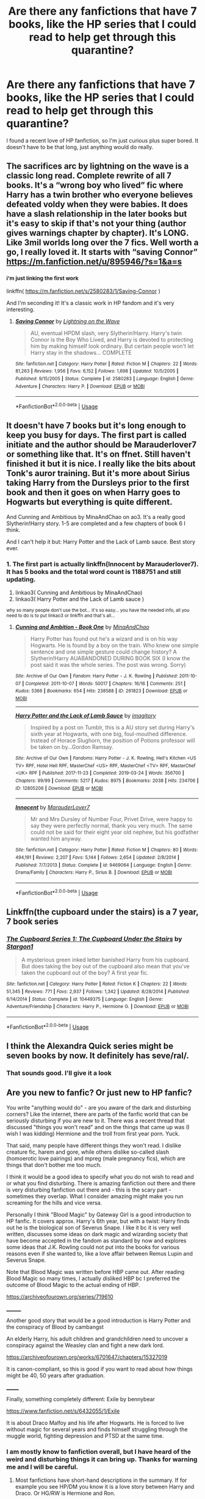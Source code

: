 #+TITLE: Are there any fanfictions that have 7 books, like the HP series that I could read to help get through this quarantine?

* Are there any fanfictions that have 7 books, like the HP series that I could read to help get through this quarantine?
:PROPERTIES:
:Author: ClawsoftheEagle
:Score: 11
:DateUnix: 1585254978.0
:DateShort: 2020-Mar-27
:FlairText: Recommendation
:END:
I found a recent love of HP fanfiction, so I'm just curious plus super bored. It doesn't have to be that long, just anything would do really.


** The sacrifices arc by lightning on the wave is a classic long read. Complete rewrite of all 7 books. It's a “wrong boy who lived” fic where Harry has a twin brother who everyone believes defeated voldy when they were babies. It does have a slash relationship in the later books but it's easy to skip if that's not your thing (author gives warnings chapter by chapter). It's LONG. Like 3mil worlds long over the 7 fics. Well worth a go, I really loved it. It starts with “saving Connor” [[https://m.fanfiction.net/u/895946/?s=1&a=s]]
:PROPERTIES:
:Author: nobratsjustcats
:Score: 8
:DateUnix: 1585262878.0
:DateShort: 2020-Mar-27
:END:

*** ^{i'm just linking the first work}

linkffn( [[https://m.fanfiction.net/s/2580283/1/Saving-Connor]] )

And I'm seconding it! It's a classic work in HP fandom and it's very interesting.
:PROPERTIES:
:Author: Sharedo
:Score: 2
:DateUnix: 1585274789.0
:DateShort: 2020-Mar-27
:END:

**** [[https://www.fanfiction.net/s/2580283/1/][*/Saving Connor/*]] by [[https://www.fanfiction.net/u/895946/Lightning-on-the-Wave][/Lightning on the Wave/]]

#+begin_quote
  AU, eventual HPDM slash, very Slytherin!Harry. Harry's twin Connor is the Boy Who Lived, and Harry is devoted to protecting him by making himself look ordinary. But certain people won't let Harry stay in the shadows... COMPLETE
#+end_quote

^{/Site/:} ^{fanfiction.net} ^{*|*} ^{/Category/:} ^{Harry} ^{Potter} ^{*|*} ^{/Rated/:} ^{Fiction} ^{M} ^{*|*} ^{/Chapters/:} ^{22} ^{*|*} ^{/Words/:} ^{81,263} ^{*|*} ^{/Reviews/:} ^{1,956} ^{*|*} ^{/Favs/:} ^{6,152} ^{*|*} ^{/Follows/:} ^{1,698} ^{*|*} ^{/Updated/:} ^{10/5/2005} ^{*|*} ^{/Published/:} ^{9/15/2005} ^{*|*} ^{/Status/:} ^{Complete} ^{*|*} ^{/id/:} ^{2580283} ^{*|*} ^{/Language/:} ^{English} ^{*|*} ^{/Genre/:} ^{Adventure} ^{*|*} ^{/Characters/:} ^{Harry} ^{P.} ^{*|*} ^{/Download/:} ^{[[http://www.ff2ebook.com/old/ffn-bot/index.php?id=2580283&source=ff&filetype=epub][EPUB]]} ^{or} ^{[[http://www.ff2ebook.com/old/ffn-bot/index.php?id=2580283&source=ff&filetype=mobi][MOBI]]}

--------------

*FanfictionBot*^{2.0.0-beta} | [[https://github.com/tusing/reddit-ffn-bot/wiki/Usage][Usage]]
:PROPERTIES:
:Author: FanfictionBot
:Score: 1
:DateUnix: 1585274804.0
:DateShort: 2020-Mar-27
:END:


** It doesn't have 7 books but it's long enough to keep you busy for days. The first part is called initiate and the author should be Marauderlover7 or something like that. It's on ffnet. Still haven't finished it but it is nice. I really like the bits about Tonk's auror training. But it's more about Sirius taking Harry from the Dursleys prior to the first book and then it goes on when Harry goes to Hogwarts but everything is quite different.

And Cunning and Ambitious by MinaAndChao on ao3. It's a really good Slytherin!Harry story. 1-5 are completed and a few chapters of book 6 I think.

And I can't help it but: Harry Potter and the Lack of Lamb sauce. Best story ever.
:PROPERTIES:
:Author: alicecooperunicorn
:Score: 6
:DateUnix: 1585260629.0
:DateShort: 2020-Mar-27
:END:

*** 1. The first part is actually linkffn(Innocent by Marauderlover7). It has 5 books and the total word count is 1188751 and still updating.
2. linkao3( Cunning and Ambitious by MinaAndChao)
3. linkao3( Harry Potter and the Lack of Lamb sauce )

^{why so many people don't use the bot... it's so easy... you have the needed info, all you need to do is to put linkao3 or linkffn and that's all...}
:PROPERTIES:
:Author: Sharedo
:Score: 3
:DateUnix: 1585275312.0
:DateShort: 2020-Mar-27
:END:

**** [[https://archiveofourown.org/works/261823][*/Cunning and Ambition - Book One/*]] by [[https://www.archiveofourown.org/users/MinaAndChao/pseuds/MinaAndChao][/MinaAndChao/]]

#+begin_quote
  Harry Potter has found out he's a wizard and is on his way Hogwarts. He is found by a boy on the train. Who knew one simple sentence and one simple gesture could change history? A Slytherin!Harry AUABANDONED DURING BOOK SIX (I know the post said it was the whole series. The post was wrong. Sorry)
#+end_quote

^{/Site/:} ^{Archive} ^{of} ^{Our} ^{Own} ^{*|*} ^{/Fandom/:} ^{Harry} ^{Potter} ^{-} ^{J.} ^{K.} ^{Rowling} ^{*|*} ^{/Published/:} ^{2011-10-07} ^{*|*} ^{/Completed/:} ^{2011-10-07} ^{*|*} ^{/Words/:} ^{50017} ^{*|*} ^{/Chapters/:} ^{16/16} ^{*|*} ^{/Comments/:} ^{251} ^{*|*} ^{/Kudos/:} ^{5366} ^{*|*} ^{/Bookmarks/:} ^{654} ^{*|*} ^{/Hits/:} ^{238588} ^{*|*} ^{/ID/:} ^{261823} ^{*|*} ^{/Download/:} ^{[[https://archiveofourown.org/downloads/261823/Cunning%20and%20Ambition%20-.epub?updated_at=1542778124][EPUB]]} ^{or} ^{[[https://archiveofourown.org/downloads/261823/Cunning%20and%20Ambition%20-.mobi?updated_at=1542778124][MOBI]]}

--------------

[[https://archiveofourown.org/works/12805206][*/Harry Potter and the Lack of Lamb Sauce/*]] by [[https://www.archiveofourown.org/users/imagitory/pseuds/imagitory][/imagitory/]]

#+begin_quote
  Inspired by a post on Tumblr, this is a AU story set during Harry's sixth year at Hogwarts, with one big, foul-mouthed difference. Instead of Horace Slughorn, the position of Potions professor will be taken on by...Gordon Ramsay.
#+end_quote

^{/Site/:} ^{Archive} ^{of} ^{Our} ^{Own} ^{*|*} ^{/Fandoms/:} ^{Harry} ^{Potter} ^{-} ^{J.} ^{K.} ^{Rowling,} ^{Hell's} ^{Kitchen} ^{<US} ^{TV>} ^{RPF,} ^{Hotel} ^{Hell} ^{RPF,} ^{MasterChef} ^{<US>} ^{RPF,} ^{MasterChef} ^{<TV>} ^{RPF,} ^{MasterChef} ^{<UK>} ^{RPF} ^{*|*} ^{/Published/:} ^{2017-11-23} ^{*|*} ^{/Completed/:} ^{2019-03-24} ^{*|*} ^{/Words/:} ^{356700} ^{*|*} ^{/Chapters/:} ^{99/99} ^{*|*} ^{/Comments/:} ^{5217} ^{*|*} ^{/Kudos/:} ^{8975} ^{*|*} ^{/Bookmarks/:} ^{2038} ^{*|*} ^{/Hits/:} ^{234706} ^{*|*} ^{/ID/:} ^{12805206} ^{*|*} ^{/Download/:} ^{[[https://archiveofourown.org/downloads/12805206/Harry%20Potter%20and%20the.epub?updated_at=1574030229][EPUB]]} ^{or} ^{[[https://archiveofourown.org/downloads/12805206/Harry%20Potter%20and%20the.mobi?updated_at=1574030229][MOBI]]}

--------------

[[https://www.fanfiction.net/s/9469064/1/][*/Innocent/*]] by [[https://www.fanfiction.net/u/4684913/MarauderLover7][/MarauderLover7/]]

#+begin_quote
  Mr and Mrs Dursley of Number Four, Privet Drive, were happy to say they were perfectly normal, thank you very much. The same could not be said for their eight year old nephew, but his godfather wanted him anyway.
#+end_quote

^{/Site/:} ^{fanfiction.net} ^{*|*} ^{/Category/:} ^{Harry} ^{Potter} ^{*|*} ^{/Rated/:} ^{Fiction} ^{M} ^{*|*} ^{/Chapters/:} ^{80} ^{*|*} ^{/Words/:} ^{494,191} ^{*|*} ^{/Reviews/:} ^{2,207} ^{*|*} ^{/Favs/:} ^{5,144} ^{*|*} ^{/Follows/:} ^{2,654} ^{*|*} ^{/Updated/:} ^{2/8/2014} ^{*|*} ^{/Published/:} ^{7/7/2013} ^{*|*} ^{/Status/:} ^{Complete} ^{*|*} ^{/id/:} ^{9469064} ^{*|*} ^{/Language/:} ^{English} ^{*|*} ^{/Genre/:} ^{Drama/Family} ^{*|*} ^{/Characters/:} ^{Harry} ^{P.,} ^{Sirius} ^{B.} ^{*|*} ^{/Download/:} ^{[[http://www.ff2ebook.com/old/ffn-bot/index.php?id=9469064&source=ff&filetype=epub][EPUB]]} ^{or} ^{[[http://www.ff2ebook.com/old/ffn-bot/index.php?id=9469064&source=ff&filetype=mobi][MOBI]]}

--------------

*FanfictionBot*^{2.0.0-beta} | [[https://github.com/tusing/reddit-ffn-bot/wiki/Usage][Usage]]
:PROPERTIES:
:Author: FanfictionBot
:Score: 1
:DateUnix: 1585275349.0
:DateShort: 2020-Mar-27
:END:


** Linkffn(the cupboard under the stairs) is a 7 year, 7 book series
:PROPERTIES:
:Author: Namzeh011
:Score: 5
:DateUnix: 1585286691.0
:DateShort: 2020-Mar-27
:END:

*** [[https://www.fanfiction.net/s/10449375/1/][*/The Cupboard Series 1: The Cupboard Under the Stairs/*]] by [[https://www.fanfiction.net/u/5643202/Stargon1][/Stargon1/]]

#+begin_quote
  A mysterious green inked letter banished Harry from his cupboard. But does taking the boy out of the cupboard also mean that you've taken the cupboard out of the boy? A first year fic.
#+end_quote

^{/Site/:} ^{fanfiction.net} ^{*|*} ^{/Category/:} ^{Harry} ^{Potter} ^{*|*} ^{/Rated/:} ^{Fiction} ^{K} ^{*|*} ^{/Chapters/:} ^{22} ^{*|*} ^{/Words/:} ^{51,345} ^{*|*} ^{/Reviews/:} ^{771} ^{*|*} ^{/Favs/:} ^{2,937} ^{*|*} ^{/Follows/:} ^{1,342} ^{*|*} ^{/Updated/:} ^{8/28/2014} ^{*|*} ^{/Published/:} ^{6/14/2014} ^{*|*} ^{/Status/:} ^{Complete} ^{*|*} ^{/id/:} ^{10449375} ^{*|*} ^{/Language/:} ^{English} ^{*|*} ^{/Genre/:} ^{Adventure/Friendship} ^{*|*} ^{/Characters/:} ^{Harry} ^{P.,} ^{Hermione} ^{G.} ^{*|*} ^{/Download/:} ^{[[http://www.ff2ebook.com/old/ffn-bot/index.php?id=10449375&source=ff&filetype=epub][EPUB]]} ^{or} ^{[[http://www.ff2ebook.com/old/ffn-bot/index.php?id=10449375&source=ff&filetype=mobi][MOBI]]}

--------------

*FanfictionBot*^{2.0.0-beta} | [[https://github.com/tusing/reddit-ffn-bot/wiki/Usage][Usage]]
:PROPERTIES:
:Author: FanfictionBot
:Score: 2
:DateUnix: 1585286709.0
:DateShort: 2020-Mar-27
:END:


** I think the Alexandra Quick series might be seven books by now. It definitely has seve/ral/.
:PROPERTIES:
:Author: jmartkdr
:Score: 3
:DateUnix: 1585255977.0
:DateShort: 2020-Mar-27
:END:

*** That sounds good. I'll give it a look
:PROPERTIES:
:Author: ClawsoftheEagle
:Score: 1
:DateUnix: 1585256148.0
:DateShort: 2020-Mar-27
:END:


** Are you new to fanfic? Or just new to HP fanfic?

You write "anything would do" - are you aware of the dark and disturbing corners? Like the internet, there are parts of the fanfic world that can be seriously disturbing if you are new to it. There was a recent thread that discussed "things you won't read" and on the things that came up was (I wish I was kidding) Hermione and the troll from first year porn. Yuck.

That said, many people have different things they won't read. I dislike creature fic, harem and gore, while others dislike so-called slash (homoerotic love pairings) and mpreg (male pregnancy fics), which are things that don't bother me too much.

I think it would be a good idea to specify what you do not wish to read and or what you find disturbing. There is amazing fanfiction out there and there is very disturbing fanfiction out there and - this is the scary part - sometimes they overlap. What I consider amazing might make you run screaming for the hills and vice versa.

Personally I think "Blood Magic" by Gateway Girl is a good introduction to HP fanfic. It covers approx. Harry's 6th year, but with a twist: Harry finds out he is the biological son of Severus Snape. I like it bc it is very well written, discusses some ideas on dark magic and wizarding society that have become accepted in the fandom as standard by now and explores some ideas that J.K. Rowling could not put into the books for various reasons even if she wanted to, like a love affair between Remus Lupin and Severus Snape.

Note that Blood Magic was written before HBP came out. After reading Blood Magic so many times, I actually disliked HBP bc I preferred the outcome of Blood Magic to the actual ending of HBP.

[[https://archiveofourown.org/series/719610]]

________

Another good story that would be a good introduction is Harry Potter and the conspiracy of Blood by cambangst

An elderly Harry, his adult children and grandchildren need to uncover a conspiracy against the Weasley clan and fight a new dark lord.

[[https://archiveofourown.org/works/6701647/chapters/15327019]]

It is canon-compliant, so this is good if you want to read about how things might be 40, 50 years after graduation.

_______

Finally, something completely different: Exile by bennybear

[[https://www.fanfiction.net/s/6432055/1/Exile]]

It is about Draco Malfoy and his life after Hogwarts. He is forced to live without magic for several years and finds himself struggling through the muggle world, fighting depression and PTSD at the same time.
:PROPERTIES:
:Author: maryfamilyresearch
:Score: 6
:DateUnix: 1585258663.0
:DateShort: 2020-Mar-27
:END:

*** I am mostly know to fanfiction overall, but I have heard of the weird and disturbing things it can bring up. Thanks for warning me and I will be careful.
:PROPERTIES:
:Author: ClawsoftheEagle
:Score: 3
:DateUnix: 1585258792.0
:DateShort: 2020-Mar-27
:END:

**** Most fanfictions have short-hand descriptions in the summary. If for example you see HP/DM you know it is a love story between Harry and Draco. Or HG/RW is Hermione and Ron.

You can also make specific requests like "Please recommend long, complete fanfics to a newbie to HP fanfic. Please no slash, no smut, no gore." Modify as needed.

Alternatively search this sub, there were quite a few threads requesting long completed fics to read during quarantine.

BTW: If you find you don't like a concept in a recommended story, don't get upset and hate on the author or on the person who recommended a story, just roll your eyes and hit the back button.
:PROPERTIES:
:Author: maryfamilyresearch
:Score: 4
:DateUnix: 1585259316.0
:DateShort: 2020-Mar-27
:END:

***** Thanks this is super helpful! :)
:PROPERTIES:
:Author: ClawsoftheEagle
:Score: 4
:DateUnix: 1585259552.0
:DateShort: 2020-Mar-27
:END:


** Because Why Not by starspangledmeatball on AO3 is the first of two parts from pre-Philosoper's Stone to Goblet of Fire, with a sequel in the works called 'This is Why'
:PROPERTIES:
:Author: gothiccheezit
:Score: 2
:DateUnix: 1585255420.0
:DateShort: 2020-Mar-27
:END:

*** linkao3( Because Why Not by starspangledmeatball )
:PROPERTIES:
:Author: Sharedo
:Score: 2
:DateUnix: 1585274685.0
:DateShort: 2020-Mar-27
:END:

**** [[https://archiveofourown.org/works/11524866][*/Because Why Not?/*]] by [[https://www.archiveofourown.org/users/starspangledmeatball/pseuds/starspangledmeatball][/starspangledmeatball/]]

#+begin_quote
  Hermione was just a scrappy autistic child with no parents and no past until she was adopted by a wonderful pair of dentists. The summer after she would make the best friend she would ever have from Ottery St. Catchpole. How much would her life change when she is told that the tingling sensation she felt in her very core is magic?
#+end_quote

^{/Site/:} ^{Archive} ^{of} ^{Our} ^{Own} ^{*|*} ^{/Fandom/:} ^{Harry} ^{Potter} ^{-} ^{J.} ^{K.} ^{Rowling} ^{*|*} ^{/Published/:} ^{2017-07-17} ^{*|*} ^{/Completed/:} ^{2019-04-17} ^{*|*} ^{/Words/:} ^{521870} ^{*|*} ^{/Chapters/:} ^{109/109} ^{*|*} ^{/Comments/:} ^{378} ^{*|*} ^{/Kudos/:} ^{491} ^{*|*} ^{/Bookmarks/:} ^{97} ^{*|*} ^{/Hits/:} ^{11939} ^{*|*} ^{/ID/:} ^{11524866} ^{*|*} ^{/Download/:} ^{[[https://archiveofourown.org/downloads/11524866/Because%20Why%20Not.epub?updated_at=1579413371][EPUB]]} ^{or} ^{[[https://archiveofourown.org/downloads/11524866/Because%20Why%20Not.mobi?updated_at=1579413371][MOBI]]}

--------------

*FanfictionBot*^{2.0.0-beta} | [[https://github.com/tusing/reddit-ffn-bot/wiki/Usage][Usage]]
:PROPERTIES:
:Author: FanfictionBot
:Score: 2
:DateUnix: 1585274697.0
:DateShort: 2020-Mar-27
:END:


*** Thanks I'll check it out!
:PROPERTIES:
:Author: ClawsoftheEagle
:Score: 1
:DateUnix: 1585256134.0
:DateShort: 2020-Mar-27
:END:


** linkffn(Harry the Hufflepuff) has at least up to year 4.
:PROPERTIES:
:Author: raseyasriem
:Score: 2
:DateUnix: 1585256316.0
:DateShort: 2020-Mar-27
:END:

*** [[https://www.fanfiction.net/s/6466185/1/][*/Harry the Hufflepuff/*]] by [[https://www.fanfiction.net/u/943028/BajaB][/BajaB/]]

#+begin_quote
  Luckily, lazy came up in Petunia's tirades slightly more often than freak, otherwise, this could have been a very different story. AU. Not your usual Hufflepuff!Harry story.
#+end_quote

^{/Site/:} ^{fanfiction.net} ^{*|*} ^{/Category/:} ^{Harry} ^{Potter} ^{*|*} ^{/Rated/:} ^{Fiction} ^{K+} ^{*|*} ^{/Chapters/:} ^{6} ^{*|*} ^{/Words/:} ^{29,190} ^{*|*} ^{/Reviews/:} ^{1,541} ^{*|*} ^{/Favs/:} ^{8,995} ^{*|*} ^{/Follows/:} ^{3,057} ^{*|*} ^{/Updated/:} ^{3/12/2018} ^{*|*} ^{/Published/:} ^{11/10/2010} ^{*|*} ^{/Status/:} ^{Complete} ^{*|*} ^{/id/:} ^{6466185} ^{*|*} ^{/Language/:} ^{English} ^{*|*} ^{/Genre/:} ^{Humor} ^{*|*} ^{/Characters/:} ^{Harry} ^{P.} ^{*|*} ^{/Download/:} ^{[[http://www.ff2ebook.com/old/ffn-bot/index.php?id=6466185&source=ff&filetype=epub][EPUB]]} ^{or} ^{[[http://www.ff2ebook.com/old/ffn-bot/index.php?id=6466185&source=ff&filetype=mobi][MOBI]]}

--------------

*FanfictionBot*^{2.0.0-beta} | [[https://github.com/tusing/reddit-ffn-bot/wiki/Usage][Usage]]
:PROPERTIES:
:Author: FanfictionBot
:Score: 2
:DateUnix: 1585256337.0
:DateShort: 2020-Mar-27
:END:


*** Thanks for the recommendation, this one sounds really interesting!
:PROPERTIES:
:Author: ClawsoftheEagle
:Score: 1
:DateUnix: 1585256409.0
:DateShort: 2020-Mar-27
:END:


** Of a Linear Circle by flamethrower on AO3 is on about book 10 right now and is one of my favorites. It involves time travel, a strange portrait and some fascinating depictions of the founders.
:PROPERTIES:
:Author: kaverldi
:Score: 2
:DateUnix: 1585273793.0
:DateShort: 2020-Mar-27
:END:

*** linkao3(Of a Linear Circle by flamethrower)
:PROPERTIES:
:Author: Sharedo
:Score: 2
:DateUnix: 1585274811.0
:DateShort: 2020-Mar-27
:END:

**** [[https://archiveofourown.org/works/11284494][*/Of a Linear Circle - Part I/*]] by [[https://www.archiveofourown.org/users/flamethrower/pseuds/flamethrower][/flamethrower/]]

#+begin_quote
  In September of 1971, Severus Snape finds a forgotten portrait of the Slytherin family in a dark corner of the Slytherin Common Room. At the time, he has no idea that talking portrait will affect the rest of his life.
#+end_quote

^{/Site/:} ^{Archive} ^{of} ^{Our} ^{Own} ^{*|*} ^{/Fandom/:} ^{Harry} ^{Potter} ^{-} ^{J.} ^{K.} ^{Rowling} ^{*|*} ^{/Published/:} ^{2017-06-23} ^{*|*} ^{/Completed/:} ^{2017-07-04} ^{*|*} ^{/Words/:} ^{107177} ^{*|*} ^{/Chapters/:} ^{16/16} ^{*|*} ^{/Comments/:} ^{1011} ^{*|*} ^{/Kudos/:} ^{3516} ^{*|*} ^{/Bookmarks/:} ^{420} ^{*|*} ^{/Hits/:} ^{58686} ^{*|*} ^{/ID/:} ^{11284494} ^{*|*} ^{/Download/:} ^{[[https://archiveofourown.org/downloads/11284494/Of%20a%20Linear%20Circle%20-.epub?updated_at=1584318760][EPUB]]} ^{or} ^{[[https://archiveofourown.org/downloads/11284494/Of%20a%20Linear%20Circle%20-.mobi?updated_at=1584318760][MOBI]]}

--------------

*FanfictionBot*^{2.0.0-beta} | [[https://github.com/tusing/reddit-ffn-bot/wiki/Usage][Usage]]
:PROPERTIES:
:Author: FanfictionBot
:Score: 2
:DateUnix: 1585274821.0
:DateShort: 2020-Mar-27
:END:


** The cupboard series
:PROPERTIES:
:Author: random_reddit_user01
:Score: 2
:DateUnix: 1585318083.0
:DateShort: 2020-Mar-27
:END:


** linkffn(12867536) is a nice Slytherin Harry fic where his personality is somewhat realistic.
:PROPERTIES:
:Score: 1
:DateUnix: 1585278881.0
:DateShort: 2020-Mar-27
:END:

*** [[https://www.fanfiction.net/s/12867536/1/][*/Harry Potter and the Homecoming/*]] by [[https://www.fanfiction.net/u/10461539/BolshevikMuppet99][/BolshevikMuppet99/]]

#+begin_quote
  Book 1 of the Downward Spiral Saga:After being raised in an orphanage, Harry Potter is visited by his new headmaster and brought into the world of magic. How will an abused Harry fare in this new world? Slytherin!Harry, Eventual Dark!Harry, Sequel is up! HP and Salazar's Legacy
#+end_quote

^{/Site/:} ^{fanfiction.net} ^{*|*} ^{/Category/:} ^{Harry} ^{Potter} ^{*|*} ^{/Rated/:} ^{Fiction} ^{M} ^{*|*} ^{/Chapters/:} ^{16} ^{*|*} ^{/Words/:} ^{51,372} ^{*|*} ^{/Reviews/:} ^{129} ^{*|*} ^{/Favs/:} ^{690} ^{*|*} ^{/Follows/:} ^{461} ^{*|*} ^{/Updated/:} ^{4/9/2018} ^{*|*} ^{/Published/:} ^{3/13/2018} ^{*|*} ^{/Status/:} ^{Complete} ^{*|*} ^{/id/:} ^{12867536} ^{*|*} ^{/Language/:} ^{English} ^{*|*} ^{/Genre/:} ^{Fantasy/Horror} ^{*|*} ^{/Characters/:} ^{Harry} ^{P.,} ^{Draco} ^{M.,} ^{Severus} ^{S.,} ^{Daphne} ^{G.} ^{*|*} ^{/Download/:} ^{[[http://www.ff2ebook.com/old/ffn-bot/index.php?id=12867536&source=ff&filetype=epub][EPUB]]} ^{or} ^{[[http://www.ff2ebook.com/old/ffn-bot/index.php?id=12867536&source=ff&filetype=mobi][MOBI]]}

--------------

*FanfictionBot*^{2.0.0-beta} | [[https://github.com/tusing/reddit-ffn-bot/wiki/Usage][Usage]]
:PROPERTIES:
:Author: FanfictionBot
:Score: 1
:DateUnix: 1585278899.0
:DateShort: 2020-Mar-27
:END:


** [[https://www.fanfiction.net/s/10070079/1/The-Arithmancer]]

and

[[https://www.fanfiction.net/s/11463030/1/Lady-Archimedes]]

ffnbot!directlinks
:PROPERTIES:
:Author: Deiskos
:Score: 1
:DateUnix: 1585326255.0
:DateShort: 2020-Mar-27
:END:

*** [[https://www.fanfiction.net/s/10070079/1/][*/The Arithmancer/*]] by [[https://www.fanfiction.net/u/5339762/White-Squirrel][/White Squirrel/]]

#+begin_quote
  Hermione grows up as a maths whiz instead of a bookworm and tests into Arithmancy in her first year. With the help of her friends and Professor Vector, she puts her superhuman spellcrafting skills to good use in the fight against Voldemort. Years 1-4. Sequel posted.
#+end_quote

^{/Site/:} ^{fanfiction.net} ^{*|*} ^{/Category/:} ^{Harry} ^{Potter} ^{*|*} ^{/Rated/:} ^{Fiction} ^{T} ^{*|*} ^{/Chapters/:} ^{84} ^{*|*} ^{/Words/:} ^{529,133} ^{*|*} ^{/Reviews/:} ^{4,613} ^{*|*} ^{/Favs/:} ^{5,830} ^{*|*} ^{/Follows/:} ^{3,992} ^{*|*} ^{/Updated/:} ^{8/22/2015} ^{*|*} ^{/Published/:} ^{1/31/2014} ^{*|*} ^{/Status/:} ^{Complete} ^{*|*} ^{/id/:} ^{10070079} ^{*|*} ^{/Language/:} ^{English} ^{*|*} ^{/Characters/:} ^{Harry} ^{P.,} ^{Ron} ^{W.,} ^{Hermione} ^{G.,} ^{S.} ^{Vector} ^{*|*} ^{/Download/:} ^{[[http://www.ff2ebook.com/old/ffn-bot/index.php?id=10070079&source=ff&filetype=epub][EPUB]]} ^{or} ^{[[http://www.ff2ebook.com/old/ffn-bot/index.php?id=10070079&source=ff&filetype=mobi][MOBI]]}

--------------

[[https://www.fanfiction.net/s/11463030/1/][*/Lady Archimedes/*]] by [[https://www.fanfiction.net/u/5339762/White-Squirrel][/White Squirrel/]]

#+begin_quote
  Sequel to The Arithmancer. Years 5-7. Armed with a N.E.W.T. in Arithmancy after Voldemort's return, Hermione takes spellcrafting to new heights and must push the bounds of magic itself to help Harry defeat his enemy once and for all.
#+end_quote

^{/Site/:} ^{fanfiction.net} ^{*|*} ^{/Category/:} ^{Harry} ^{Potter} ^{*|*} ^{/Rated/:} ^{Fiction} ^{T} ^{*|*} ^{/Chapters/:} ^{82} ^{*|*} ^{/Words/:} ^{597,359} ^{*|*} ^{/Reviews/:} ^{5,597} ^{*|*} ^{/Favs/:} ^{4,369} ^{*|*} ^{/Follows/:} ^{4,756} ^{*|*} ^{/Updated/:} ^{7/7/2018} ^{*|*} ^{/Published/:} ^{8/22/2015} ^{*|*} ^{/Status/:} ^{Complete} ^{*|*} ^{/id/:} ^{11463030} ^{*|*} ^{/Language/:} ^{English} ^{*|*} ^{/Characters/:} ^{Harry} ^{P.,} ^{Hermione} ^{G.,} ^{George} ^{W.,} ^{Ginny} ^{W.} ^{*|*} ^{/Download/:} ^{[[http://www.ff2ebook.com/old/ffn-bot/index.php?id=11463030&source=ff&filetype=epub][EPUB]]} ^{or} ^{[[http://www.ff2ebook.com/old/ffn-bot/index.php?id=11463030&source=ff&filetype=mobi][MOBI]]}

--------------

*FanfictionBot*^{2.0.0-beta} | [[https://github.com/tusing/reddit-ffn-bot/wiki/Usage][Usage]]
:PROPERTIES:
:Author: FanfictionBot
:Score: 1
:DateUnix: 1585326270.0
:DateShort: 2020-Mar-27
:END:
